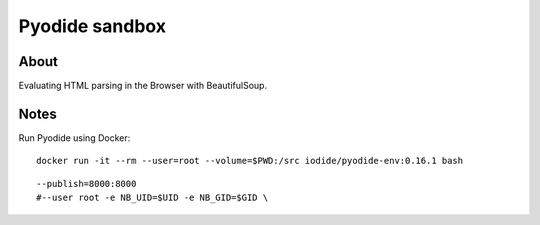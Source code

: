 ###############
Pyodide sandbox
###############


*****
About
*****

Evaluating HTML parsing in the Browser with BeautifulSoup.


*****
Notes
*****

Run Pyodide using Docker::

	docker run -it --rm --user=root --volume=$PWD:/src iodide/pyodide-env:0.16.1 bash

::

	--publish=8000:8000
	#--user root -e NB_UID=$UID -e NB_GID=$GID \
